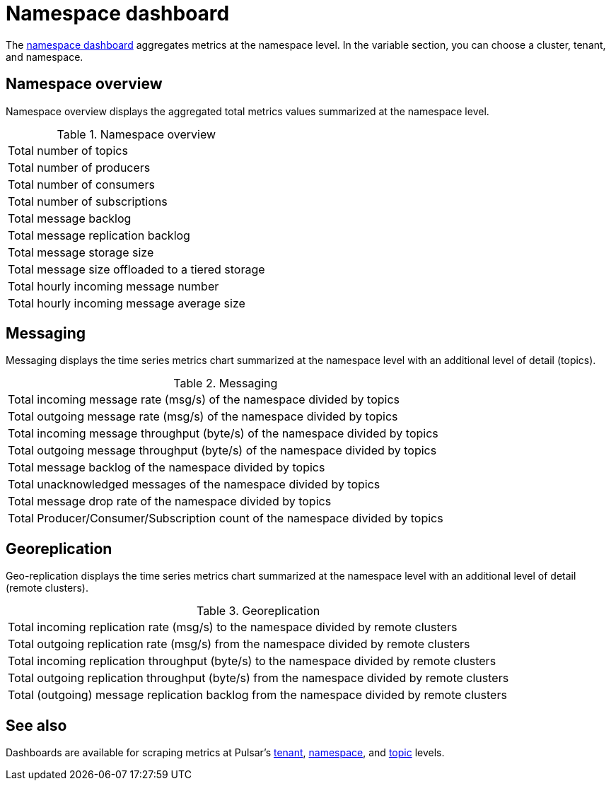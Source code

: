 = Namespace dashboard

The https://github.com/datastax/astra-streaming-examples/blob/master/grafana-dashboards/as-namespace.json[namespace dashboard] aggregates metrics at the namespace level. In the variable section, you can choose a cluster, tenant, and namespace.

== Namespace overview
Namespace overview displays the aggregated total metrics values summarized at the namespace level.

.Namespace overview
[cols=1*]
|===
|Total number of topics
|Total number of producers
|Total number of consumers
|Total number of subscriptions
|Total message backlog
|Total message replication backlog
|Total message storage size
|Total message size offloaded to a tiered storage
|Total hourly incoming message number
|Total hourly incoming message average size
|===

== Messaging
Messaging displays the time series metrics chart summarized at the namespace level with an additional level of detail (topics).

.Messaging
[cols=1*]
|===
|Total incoming message rate (msg/s) of the namespace divided by topics
|Total outgoing message rate (msg/s) of the namespace divided by topics
|Total incoming message throughput (byte/s) of the namespace divided by topics
|Total outgoing message throughput (byte/s) of the namespace divided by topics
|Total message backlog of the namespace divided by topics
|Total unacknowledged messages of the namespace divided by topics
|Total message drop rate of the namespace divided by topics
|Total Producer/Consumer/Subscription count of the namespace divided by topics
|===

== Georeplication
Geo-replication displays the time series metrics chart summarized at the namespace level with an additional level of detail (remote clusters).

.Georeplication
[cols=1*]
|===
|Total incoming replication rate (msg/s) to the namespace divided by remote clusters
|Total outgoing replication rate (msg/s) from the namespace divided by remote clusters
|Total incoming replication throughput (byte/s) to the namespace divided by remote clusters
|Total outgoing replication throughput (byte/s) from the namespace divided by remote clusters
|Total (outgoing) message replication backlog from the namespace divided by remote clusters
|===

== See also

Dashboards are available for scraping metrics at Pulsar's xref:monitoring/overview-dashboard.adoc[tenant], xref:monitoring/namespace-dashboard.adoc[namespace], and xref:monitoring/topic-dashboard.adoc[topic] levels.